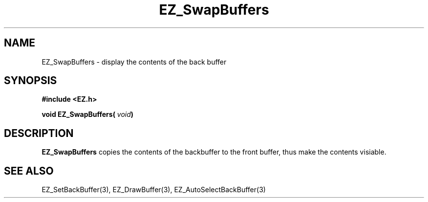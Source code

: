 '\"
'\" Copyright (c) 1997 Maorong Zou
'\" 
.TH EZ_SwapBuffers 3 "" EZWGL "EZWGL Functions"
.BS
.SH NAME
EZ_SwapBuffers \- display the contents of the back buffer

.SH SYNOPSIS
.nf
.B #include <EZ.h>
.sp
.BI "void EZ_SwapBuffers( " void )

.SH DESCRIPTION
\fBEZ_SwapBuffers\fR  copies the contents of the backbuffer to the
front buffer, thus make the contents visiable. 


.SH "SEE ALSO"
EZ_SetBackBuffer(3), EZ_DrawBuffer(3), EZ_AutoSelectBackBuffer(3)



